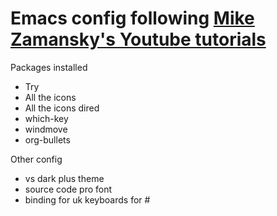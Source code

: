 #+STARTUP: showall hidestars
* Emacs config following [[https://www.youtube.com/watch?v=x5KiYDd9s8k][Mike Zamansky's Youtube tutorials]]
  Packages installed
  - Try
  - All the icons
  - All the icons dired
  - which-key
  - windmove
  - org-bullets

  Other config
  - vs dark plus theme
  - source code pro font
  - binding for uk keyboards for #
